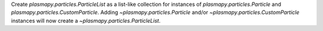 Create `plasmapy.particles.ParticleList` as a list-like collection for
instances of `plasmapy.particles.Particle` and
`plasmapy.particles.CustomParticle`.  Adding `~plasmapy.particles.Particle`
and/or `~plasmapy.particles.CustomParticle` instances will now create a
`~plasmapy.particles.ParticleList`.
